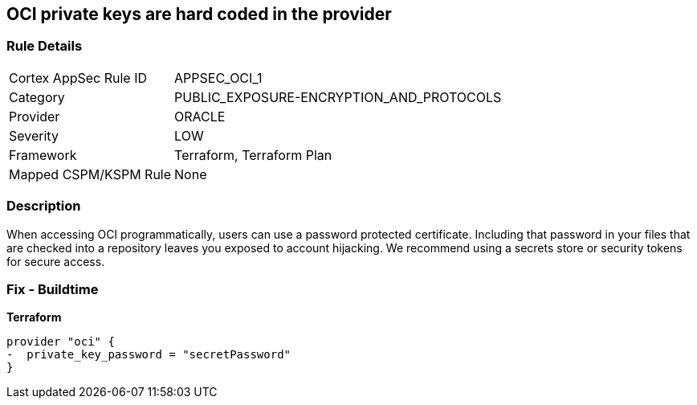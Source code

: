 == OCI private keys are hard coded in the provider


=== Rule Details

[cols="1,3"]
|===
|Cortex AppSec Rule ID |APPSEC_OCI_1
|Category |PUBLIC_EXPOSURE-ENCRYPTION_AND_PROTOCOLS
|Provider |ORACLE
|Severity |LOW
|Framework |Terraform, Terraform Plan
|Mapped CSPM/KSPM Rule |None
|===


=== Description 


When accessing OCI programmatically, users can use a password protected certificate.
Including that password in your files that are checked into a repository leaves you exposed to account hijacking.
We recommend using a secrets store or security tokens for secure access.

=== Fix - Buildtime


*Terraform* 




[source,go]
----
provider "oci" {
-  private_key_password = "secretPassword"  
}
----

